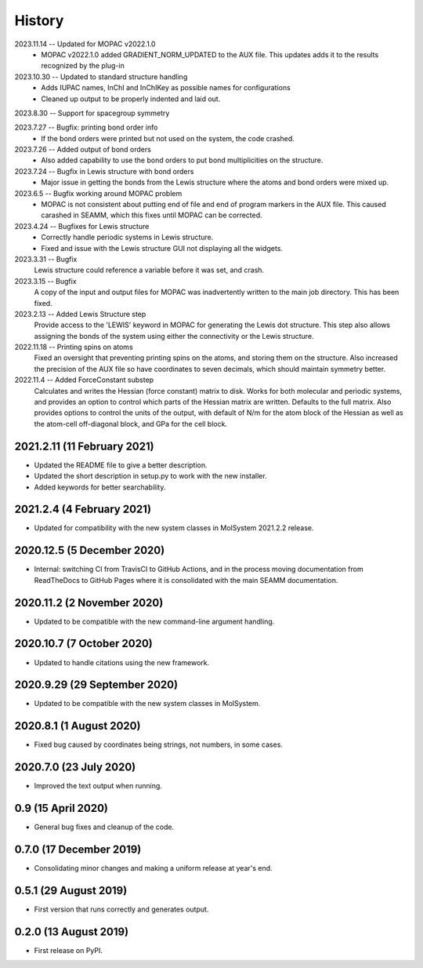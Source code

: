 =======
History
=======
2023.11.14 -- Updated for MOPAC v2022.1.0
  * MOPAC v2022.1.0 added GRADIENT_NORM_UPDATED to the AUX file. This updates adds it to
    the results recognized by the plug-in
    
2023.10.30 -- Updated to standard structure handling
  * Adds IUPAC names, InChI and InChIKey as possible names for configurations
  * Cleaned up output to be properly indented and laid out.
    
2023.8.30 -- Support for spacegroup symmetry

2023.7.27 -- Bugfix: printing bond order info
  * If the bond orders were printed but not used on the system, the code crashed.
    
2023.7.26 -- Added output of bond orders
  * Also added capability to use the bond orders to put bond multiplicities on the
    structure.
    
2023.7.24 -- Bugfix in Lewis structure with bond orders
  * Major issue in getting the bonds from the Lewis structure where the atoms and bond
    orders were mixed up.
    
2023.6.5 -- Bugfix working around MOPAC problem
  * MOPAC is not consistent about putting end of file and end of program markers in the
    AUX file. This caused carashed in SEAMM, which this fixes until MOPAC can be
    corrected.
    
2023.4.24 -- Bugfixes for Lewis structure
  * Correctly handle periodic systems in Lewis structure.
  * Fixed and issue with the Lewis structure GUI not displaying all the widgets.
    
2023.3.31 -- Bugfix
  Lewis structure could reference a variable before it was set, and crash.
  
2023.3.15 -- Bugfix
  A copy of the input and output files for MOPAC was inadvertently written to the main
  job directory. This has been fixed.
  
2023.2.13 -- Added Lewis Structure step
  Provide access to the 'LEWIS' keyword in MOPAC for generating the Lewis dot
  structure. This step also allows assigning the bonds of the system using either the
  connectivity or the Lewis structure.
  
2022.11.18 -- Printing spins on atoms
  Fixed an oversight that preventing printing spins on the atoms, and storing them on
  the structure. Also increased the precision of the AUX file so have coordinates to
  seven decimals, which should maintain symmetry better.
  
2022.11.4 -- Added ForceConstant substep
  Calculates and writes the Hessian (force constant) matrix to disk. Works for both
  molecular and periodic systems, and provides an option to control which parts of the
  Hessian matrix are written. Defaults to the full matrix. Also provides options to
  control the units of the output, with default of N/m for the atom block of the
  Hessian as well as the atom-cell off-diagonal block, and GPa for the cell block.

2021.2.11 (11 February 2021)
----------------------------

* Updated the README file to give a better description.
* Updated the short description in setup.py to work with the new installer.
* Added keywords for better searchability.

2021.2.4 (4 February 2021)
--------------------------

* Updated for compatibility with the new system classes in MolSystem
  2021.2.2 release.

2020.12.5 (5 December 2020)
---------------------------

* Internal: switching CI from TravisCI to GitHub Actions, and in the
  process moving documentation from ReadTheDocs to GitHub Pages where
  it is consolidated with the main SEAMM documentation.

2020.11.2 (2 November 2020)
---------------------------

* Updated to be compatible with the new command-line argument
  handling.

2020.10.7 (7 October 2020)
----------------------------

* Updated to handle citations using the new framework.

2020.9.29 (29 September 2020)
-----------------------------

* Updated to be compatible with the new system classes in MolSystem.

2020.8.1 (1 August 2020)
------------------------

* Fixed bug caused by coordinates being strings, not numbers, in some
  cases.

2020.7.0 (23 July 2020)
-----------------------

* Improved the text output when running.

0.9 (15 April 2020)
-------------------

* General bug fixes and cleanup of the code.

0.7.0 (17 December 2019)
------------------------

* Consolidating minor changes and making a uniform release at year's
  end.

0.5.1 (29 August 2019)
----------------------

* First version that runs correctly and generates output.

0.2.0 (13 August 2019)
----------------------

* First release on PyPI.
